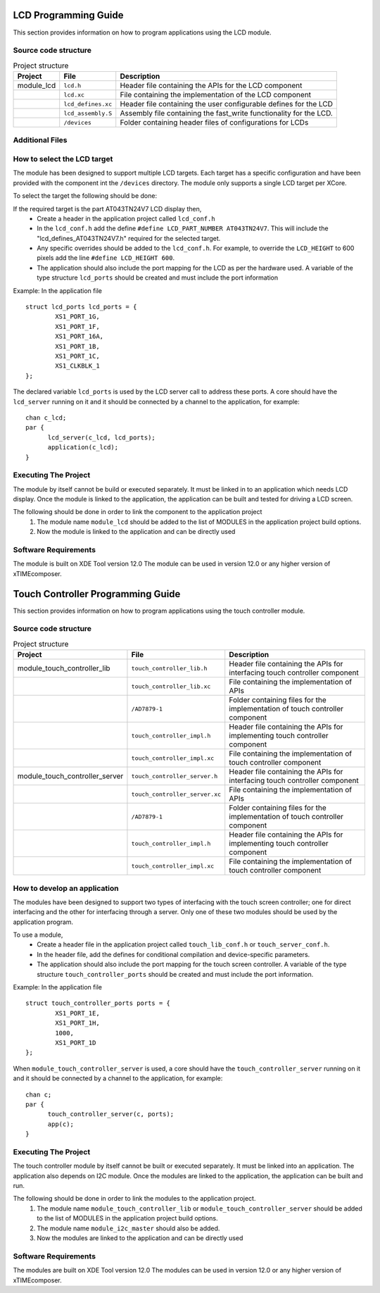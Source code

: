 

LCD Programming Guide
=====================

This section provides information on how to program applications using the LCD module.

Source code structure
---------------------
.. list-table:: Project structure
  :header-rows: 1
  
  * - Project
    - File
    - Description
  * - module_lcd
    - ``lcd.h`` 
    - Header file containing the APIs for the LCD component
  * - 
    - ``lcd.xc``
    - File containing the implementation of the LCD component
  * - 
    - ``lcd_defines.xc``
    - Header file containing the user configurable defines for the LCD
  * - 
    - ``lcd_assembly.S``
    - Assembly file containing the fast_write functionality for the LCD.
  * - 
    - ``/devices``
    - Folder containing header files of configurations for LCDs

Additional Files
----------------
.. list-table:: Additional Files
  :header-rows: 1
  * - 
    - ``generate.pl``
    - Perl file for generating a fast write function body for LCD screens of arbitrary width. 


How to select the LCD target
----------------------------

The module has been designed to support multiple LCD targets. Each target has a specific configuration and have been provided
with the component int the ``/devices`` directory. The module only supports a single LCD target per XCore.

To select the target the following should be done:

If the required target is the part AT043TN24V7 LCD display then,
	* Create a header in the application project called ``lcd_conf.h``
	* In the ``lcd_conf.h`` add the define ``#define LCD_PART_NUMBER AT043TN24V7``. This will include the "lcd_defines_AT043TN24V7.h" required for the selected target.
	* Any specific overrides should be added to the ``lcd_conf.h``. For example, to override the ``LCD_HEIGHT`` to 600 pixels add the line ``#define LCD_HEIGHT 600``.
	* The application should also include the port mapping for the LCD as per the hardware used. A variable of the type structure ``lcd_ports`` should be created and must include the port information

Example:
In the application file
::

	struct lcd_ports lcd_ports = {
		XS1_PORT_1G, 
		XS1_PORT_1F, 
		XS1_PORT_16A, 
		XS1_PORT_1B, 
		XS1_PORT_1C, 
		XS1_CLKBLK_1
	};

The declared variable ``lcd_ports`` is used by the LCD server call to address these ports. A core should have the ``lcd_server`` running on it and it should be connected by a channel to the application, for example:
::

  chan c_lcd;
  par {
	lcd_server(c_lcd, lcd_ports);
	application(c_lcd);
  }

Executing The Project
---------------------
The module by itself cannot be build or executed separately. It must be linked in to an application which needs LCD display. Once the module is linked to the application, the application can be built and tested for driving a LCD screen.

The following should be done in order to link the component to the application project
  #. The module name ``module_lcd`` should be added to the list of MODULES in the application project build options. 
  #. Now the module is linked to the application and can be directly used

Software Requirements
---------------------

The module is built on XDE Tool version 12.0
The module can be used in version 12.0 or any higher version of xTIMEcomposer.


Touch Controller Programming Guide
==================================

This section provides information on how to program applications using the touch controller module.

Source code structure
---------------------
.. list-table:: Project structure
  :header-rows: 1
  
  * - Project
    - File
    - Description
  * - module_touch_controller_lib
    - ``touch_controller_lib.h`` 
    - Header file containing the APIs for interfacing touch controller component
  * - 
    - ``touch_controller_lib.xc``
    - File containing the implementation of APIs
  * - 
    - ``/AD7879-1``
    - Folder containing files for the implementation of touch controller component
  * - 
    - ``touch_controller_impl.h``
    - Header file containing the APIs for implementing touch controller component
  * - 
    - ``touch_controller_impl.xc``
    - File containing the implementation of touch controller component  
  * - module_touch_controller_server
    - ``touch_controller_server.h`` 
    - Header file containing the APIs for interfacing touch controller component
  * - 
    - ``touch_controller_server.xc``
    - File containing the implementation of APIs 
  * - 
    - ``/AD7879-1``
    - Folder containing files for the implementation of touch controller component
  * - 
    - ``touch_controller_impl.h``
    - Header file containing the APIs for implementing touch controller component
  * - 
    - ``touch_controller_impl.xc``
    - File containing the implementation of touch controller component

How to develop an application 
-----------------------------

The modules have been designed to support two types of interfacing with the touch screen controller; one for direct interfacing and the other for interfacing through a server. Only one of these two modules should be used by the application program. 

To use a module,
	* Create a header file in the application project called ``touch_lib_conf.h`` or ``touch_server_conf.h``.
	* In the header file, add the defines for conditional compilation and device-specific parameters. 
	* The application should also include the port mapping for the touch screen controller. A variable of the type structure ``touch_controller_ports`` should be created and must include the port information.

Example:
In the application file
::

	struct touch_controller_ports ports = {
		XS1_PORT_1E, 
		XS1_PORT_1H, 
		1000, 
		XS1_PORT_1D
	};

When ``module_touch_controller_server`` is used, a core should have the ``touch_controller_server`` running on it and it should be connected by a channel to the application, for example:
::

  chan c;
  par {
	touch_controller_server(c, ports);
	app(c);
  }

Executing The Project
---------------------
The touch controller module by itself cannot be built or executed separately. It must be linked into an application. The application also depends on I2C module. Once the modules are linked to the application, the application can be built and run.

The following should be done in order to link the modules to the application project.
  #. The module name ``module_touch_controller_lib`` or ``module_touch_controller_server`` should be added to the list of MODULES in the application project build options. 
  #. The module name ``module_i2c_master`` should also be added.
  #. Now the modules are linked to the application and can be directly used

Software Requirements
---------------------

The modules are built on XDE Tool version 12.0
The modules can be used in version 12.0 or any higher version of xTIMEcomposer.



